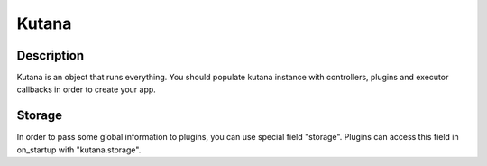 Kutana
======

Description
^^^^^^^^^^^

Kutana is an object that runs everything. You should populate kutana
instance with controllers, plugins and executor callbacks in order
to create your app.

Storage
^^^^^^^

In order to pass some global information to plugins, you can use special
field "storage". Plugins can access this field in on_startup with
"kutana.storage".
